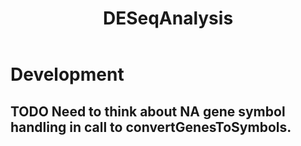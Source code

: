 #+TITLE: DESeqAnalysis
#+STARTUP: content
* Development
** TODO Need to think about NA gene symbol handling in call to convertGenesToSymbols.
